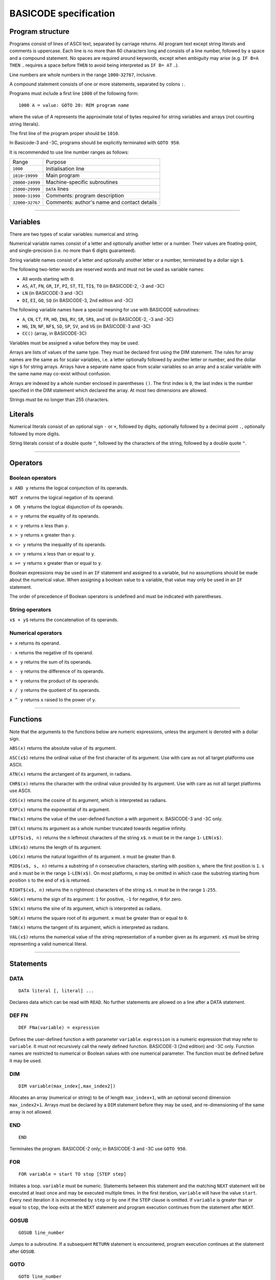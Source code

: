 
BASICODE specification
######################


Program structure
=================

Programs consist of lines of ASCII text, separated by carriage returns.
All program text except string literals and comments is uppercase.
Each line is no more than 60 characters long and consists of a line number, followed by a space and a compound statement.
No spaces are required around keywords, except when ambiguity may arise (e.g. ``IF B=A THEN`` .. requires a space before ``THEN`` to avoid being interpreted as ``IF B= AT`` ..).

Line numbers are whole numbers in the range ``1000``-``32767``, inclusive.

A compound statement consists of one or more statements, separated by colons ``:``.

Programs must include a first line ``1000`` of the following form::

    1000 A = value: GOTO 20: REM program name

where the value of A represents the approximate total of bytes required for string variables and arrays (not counting string literals).

The first line of the program proper should be ``1010``.

In Basicode-3 and -3C, programs should be explicitly terminated with ``GOTO 950``.


It is recommended to use line number ranges as follows:

===================  ===========================================
Range                Purpose
-------------------  -------------------------------------------
           ``1000``  Initialisation line
 ``1010``-``19999``  Main program
``20000``-``24999``  Machine-specific subroutines
``25000``-``29999``  ``DATA`` lines
``30000``-``31999``  Comments: program description
``32000``-``32767``  Comments: author's name and contact details
===================  ===========================================


-------------------

Variables
=========

There are two types of scalar variables: numerical and string.

Numerical variable names consist of a letter and optionally another letter or a number. Their values are floating-point, and single-precision (i.e. no more than 6 digits guaranteed).

String variable names consist of a letter and optionally another letter or a number,
terminated by a dollar sign ``$``.

The following two-letter words are reserved words and must not be used as variable names:

- All words starting with ``O``.
- ``AS``, ``AT``, ``FN``, ``GR``, ``IF``, ``PI``, ``ST``, ``TI``, ``TI$``, ``TO``  (in BASICODE-2, -3 and -3C)
- ``LN`` (in BASICODE-3 and -3C)
- ``DI``, ``EI``, ``GO``,  ``SQ`` (in BASICODE-3, 2nd edition and -3C)

The following variable names have a special meaning for use with BASICODE subroutines:

- ``A``, ``CN``, ``CT``, ``FR``, ``HO``, ``IN$``, ``RV``, ``SR``, ``SR$``, and ``VE`` (in BASICODE-2, -3 and -3C)
- ``HG``,  ``IN``, ``NF``, ``NF$``, ``SD``, ``SP``, ``SV``, and ``VG`` (in BASICODE-3 and -3C)
- ``CC()`` (array, in BASICODE-3C)

Variables must be assigned a value before they may be used.

Arrays are lists of values of the same type. They must be declared first using the DIM statement. The rules for array names are the same as for scalar variables, i.e. a letter optionally followed by another letter or number, and the dollar sign ``$`` for string arrays. Arrays have a separate name space from scalar variables so an array and a scalar variable with the same name may co-exist without confusion.

Arrays are indexed by a whole number enclosed in parentheses ``()``. The first index is ``0``, the last index is the number specified in the DIM statement which declared the array. At most two dimensions are allowed.

Strings must be no longer than 255 characters.


Literals
========

Numerical literals consist of an optional sign ``-`` or ``+``, followed by digits, optionally followed by a decimal point ``.``,
optionally followed by more digits.

String literals consist of a double quote ``"``, followed by the characters of the string,
followed by a double quote ``"``.


----------------

Operators
=========

Boolean operators
-----------------

``x AND y`` returns the logical conjunction of its operands.

``NOT x`` returns the logical negation of its operand.

``x OR y`` returns the logical disjunction of its operands.

``x = y`` returns the equality of its operands.

``x < y`` returns ``x`` less than ``y``.

``x > y`` returns ``x`` greater than ``y``.

``x <> y`` returns the inequality of its operands.

``x <= y`` returns ``x`` less than or equal to ``y``.

``x >= y`` returns ``x`` greater than or equal to ``y``.

Boolean expressions may be used in an ``IF`` statement and assigned to a variable, but no assumptions should be made about the numerical value. When assigning a boolean value to a variable, that value may only be used in an ``IF`` statement.

The order of precedence of Boolean operators is undefined and must be indicated with parentheses.


String operators
----------------

``x$ + y$`` returns the concatenation of its operands.


Numerical operators
-------------------

``+ x`` returns its operand.

``- x`` returns the negative of its operand.

``x + y`` returns the sum of its operands.

``x - y`` returns the difference of its operands.

``x * y`` returns the product of its operands.

``x / y`` returns the quotient of its operands.

``x ^ y`` returns ``x`` raised to the power of ``y``.


--------------------

Functions
=========

Note that the arguments to the functions below are numeric expressions, unless
the argument is denoted with a dollar sign.


``ABS(x)`` returns the absolute value of its argument.

``ASC(x$)`` returns the ordinal value of the first character of its argument.
Use with care as not all target platforms use ASCII.

``ATN(x)`` returns the arctangent of its argument, in radians.

``CHR$(x)`` returns the character with the ordinal value provided by its argument.
Use with care as not all target platforms use ASCII.

``COS(x)`` returns the cosine of its argument, which is interpreted as radians.

``EXP(x)`` returns the exponential of its argument.

``FNa(x)`` returns the value of the user-defined function ``a`` with argument ``x``. BASICODE-3 and -3C only.

``INT(x)`` returns its argument as a whole number truncated towards negative infinity.

``LEFT$(x$, n)`` returns the ``n`` leftmost characters of the string ``x$``.
``n`` must be in the range ``1``- ``LEN(x$)``.

``LEN(x$)`` returns the length of its argument.

``LOG(x)`` returns the natural logarithm of its argument. ``x`` must be greater than ``0``.

``MID$(x$, s, n)`` returns a substring of ``n`` consecutive characters, starting with
position ``s``, where the first position is ``1``. ``s`` and ``n`` must be in the
range ``1``-``LEN(x$)``. On most platforms, ``n`` may be omitted in which case the substring starting from position ``s`` to the end of ``x$`` is returned.

``RIGHT$(x$, n)`` returns the ``n`` rightmost characters of the string ``x$``.
``n`` must be in the range ``1``-``255``.

``SGN(x)`` returns the sign of its argument: ``1`` for positive,
``-1`` for negative, ``0`` for zero.

``SIN(x)`` returns the sine of its argument, which is interpreted as radians.

``SQR(x)`` returns the square root of its argument. ``x`` must be greater than or equal to ``0``.

``TAN(x)`` returns the tangent of its argument, which is interpreted as radians.

``VAL(x$)`` returns the numerical value of the string representation of a number
given as its argument. ``x$`` must be string representing a valid numerical literal.


-------------------

Statements
==========

DATA
----

::

    DATA literal [, literal] ...

Declares data which can be read with ``READ``. No further statements are allowed on a line after a DATA statement.

DEF FN
------

::

   DEF FNa(variable) = expression

Defines the user-defined function ``a`` with parameter ``variable``.
``expression`` is a numeric expression that may refer to ``variable``. It must not recursively
call the newly defined function. BASICODE-3 (2nd edition) and -3C only.
Function names are restricted to numerical or Boolean values with one numerical parameter. The function must be defined before it may be used.


DIM
---

::

    DIM variable(max_index[,max_index2])

Allocates an array (numerical or string) to be of length ``max_index+1``, with an optional second dimension ``max_index2+1``. Arrays must be declared by a ``DIM`` statement before they may be used, and re-dimensioning of the same array is not allowed.


END
---

::

    END

Terminates the program. BASICODE-2 only; in BASICODE-3 and -3C use ``GOTO 950``.


FOR
---

::

    FOR variable = start TO stop [STEP step]

Initiates a loop. ``variable`` must be numeric. Statements between
this statement and the matching ``NEXT`` statement will be executed at least once
and may be executed multiple times. In the first iteration, ``variable`` will have the value ``start``.
Every next iteration it is incremented by ``step`` or by one if the ``STEP`` clause is omitted.
If ``variable`` is greater than or equal to ``stop``, the loop exits at the ``NEXT`` statement and
program execution continues from the statement after ``NEXT``.


GOSUB
-----

::

    GOSUB line_number

Jumps to a subroutine. If a subsequent ``RETURN`` statement is encountered,
program execution continues at the statement after ``GOSUB``.


GOTO
----

::

    GOTO line_number

Jumps to a line number in the program.


IF
--

::

    IF condition THEN {line_number | compound_statement}

Executes ``compound_statement`` or jumps to ``line_number``
if ``condition`` evaluates to true. ``condition`` must be a Boolean expression. There is no ``ELSE`` clause.

INPUT
-----


::

    INPUT [string_literal;] variable

If ``string_literal`` is given, prints this as a prompt.
Waits for user input and assigns the value provided by the user to ``variable``.
When in graphics mode (set by ``GOSUB 600``), ``INPUT`` is not allowed.
The optional ``string_literal;`` is only allowed in BASICODE-3 (2nd edition) and -3C.


LET
---

::

    [LET] variable = expression

Evaluates ``expression`` and assigns its value to ``variable``.
The keyword ``LET`` may be omitted.


NEXT
----

::

    NEXT variable

Iterates a loop. Loops may be nested but ``variable`` must match the initiating ``FOR``
statement (and must not be omitted).


ON
--


::

    ON expression {GOTO| GOSUB} line_number [, line_number] ...

Evaluates ``expression`` and uses its
value to choose from a list of jumps. ``expression`` is a numeric expression that must evaluate to a whole number. If the value is ``1``,
the statement jumps to the first ``line_number``, etc. The expression may not evaluate to a number greater than the number of lines specified after GOTO or GOSUB.


PRINT
-----

::

    PRINT {expression | TAB(n)} [{ ; } {expression | TAB(n)}] ...

Outputs the values of ``expression`` to the screen.
If ``;`` is used, values may be separated by a space (depending on the platform).
The pseudo-function ``TAB(n)`` may be used to move the next expression to position ``n``,
where the first position is ``1`` or ``0`` and implementation-dependent. ``n`` must be greater than ``0``.

When in graphics mode (set by ``GOSUB 600``), ``PRINT`` is not allowed (use ``GOSUB 650``).


READ
----

::

    READ variable

Reads the next ``DATA`` literal into ``variable`` and increments the data pointer.
The types of the literal and the variable must match.


REM
---

::

    REM comment

Is a comment and ignored.
``REM`` must be the last statement on the line.
``comment`` must not contain the colon character ``:``.

RESTORE
-------

::

    RESTORE

Resets the data pointer to the start. Line numbers in a RESTORE statement are not allowed.


RETURN
------

::

    RETURN

Exits a subroutine; execution continues at the statement following the
``GOSUB`` that called the subroutine.

RUN
---


::

    RUN

Clears all variables and restarts the program. BASICODE-2 only; in BASICODE-3 and -3C use ``GOTO 1000``.


STOP
----


::

    STOP

Terminates the program. BASICODE-2 only; in BASICODE-3 and -3C use ``GOTO 950``.


-------------------

Subroutines
===========

GOTO 20
-------

Initialises the program. The variable ``A`` should contain the
maximum total number of characters for all strings required by the program.
After initialisation, program execution continues in line ``1010``.

Additionally, in BASICODE-3 and -3C:

- sets the variable ``HO`` to the highest column index and ``VE`` to the highest row index on the text screen.
- sets the variable ``HG`` to the number or horizontal pixels and ``VG`` to the number of vertical pixels on the graphical screen.
- if called from elsewhere in the program, ``GOTO 20`` clears all variables and restarts.

In BASICODE-3C only, does a ``DIM CC(1)``, sets ``CC(0)`` to ``7`` (i.e. white), ``CC(1)`` to ``0`` (i.e. black), and ``SV`` to ``35`` as a version identifier.

GOSUB 100
---------

Clears the screen, switches to text mode and places the cursor in the top left corner.

In BASICODE-3C, additionally, sets the foreground colour to CC(0) and background colour to CC(1). The colour values specified here will be used until the next ``GOSUB 100``.

The colour values for ``CC(0)`` and ``CC(1)`` are as follows:

=====  =======
Value  Colour
-----  -------
   0   Black
   1   Blue
   2   Red
   3   Magenta
   4   Green
   5   Cyan
   6   Yellow
   7   White
=====  =======

GOSUB 110
---------

Places the cursor on the row given in ``VE`` and the column given in ``HO``.
The top left cell has position ``HO=0`` and ``VE=0``. ``HO`` and ``VE`` should be greater than or equal to zero.

The maximum values of ``HO`` and ``VE`` are machine-dependent. In BASICODE-3 and -3C, best practice is to save their values at the start of the program and adjust the screen output accordingly. As a minimum, a text screen of 24 lines and 40 columns may be assumed.

In BASICODE-2, additionally, ``HO`` should be less than ``40`` and ``VE`` should be less than ``24``.


GOSUB 120
---------

Returns the current cursor position in the variables ``HO``, ``VE``.


GOSUB 150
---------

Basicode-3 and -3C only. Prints the contents of variable ``SR$`` in an emphasised way, for example in reverse video.
Three spaces are printed before and three spaces are printed after the string.

In BASICODE-3C only, uses the foreground and background colours specified in ``CC(0)`` and ``CC(1)`` respectively, but ``SR$`` is actually printed with the colours in reverse video. The colours specified here will be used during this call only; any ``PRINT``-statements hereafter will revert to the colours specified in the last ``GOSUB 100``.


GOSUB 200
---------

Polls the keyboard; if a key was pressed, returns this in ``IN$``. If no key was pressed, returns the empty string in ``IN$``.

Additionally, in BASICODE-3 and -3C, returns in ``IN`` the ordinal value of the main character on the key pressed, ignoring the shift state. For letter keys,
the main value is the ordinal value of the uppercase character; for number keys, it is the ordinal value of the digit character. The value returned is always in the range ``32``-``95``.
If no key is pressed, returns ``0`` in ``IN``.

The following codes are returned for special keys:

=======  ============  =========
Key      ``IN$``       ``IN``
-------  ------------  ---------
Return   ``CHR$(13)``  13
Delete   undefined     127
Left     undefined     28
Right    undefined     29
Down     undefined     30
Up       undefined     31
=======  ============  =========

Additionally, in BASICODE-3C only, function keys return negative values: F1 returns -1, F2 returns -2, etc.


GOSUB 210
---------

Waits for a keypress and returns it in ``IN$``. See ``GOSUB 200`` for the values returned in ``IN$`` and, in BASICODE-3 and -3C, in ``IN``.


GOSUB 220
---------

Basicode-3 and -3C only.
Sets ``IN`` to the ordinal value of the character shown on the screen
at the position given by ``HO``, ``VE``. As in ``GOSUB 200``, this returns the main/uppercase character. The value returned is in the range ``32``-``95``.
If the position in those variables is outside the text screen, sets ``IN`` to ``0``.
``IN$`` is unaffected by this subroutine.

In BASICODE-3C only, an offset value is returned in ``CN`` such that ``CHR$(IN+CN)`` reproduces the character on the screen.
This is intended to make a screen dump possible on non-ASCII systems such as the Commodore 64.
The specification notes the expectation that ``CN`` is set to zero on most systems,
which suggests it is not the intention to use the offset to produce case sensitive results.


GOSUB 250
---------

Sound a beep. Pitch, volume and duration are implementation-dependent.


GOSUB 260
---------

Sets ``RV`` to a pseudorandom value greater than or equal to `0`` and less than ``1``.


GOSUB 270
---------

Runs a garbage-collection cycle and sets ``FR`` to the number of bytes of free memory.


GOSUB 280
---------

Basicode-3 and -3C only.
If ``FR=1``, disable the Break key. If ``FR=0``, enable it.


GOSUB 300
---------

Set ``SR$`` to a string representation of the number stored in ``SR``.
The representation has no leading or trailing spaces.


GOSUB 310
---------

Set ``SR$`` to a string representation of the number stored in ``SR``. The representation is always fixed-point
with a total length of ``CT`` characters and ``CN`` digits after the radix point, rounding where necessary.
If the representation does not fit, a string of length ``CN`` containing repeated `*` characters is returned.


GOSUB 330
---------

Basicode-3 and -3C only.
Set ``SR$`` to its value, converted to uppercase.


GOSUB 350
---------

Prints the text contained in ``SR$`` on the line printer.
No newline is printed (unless it is contained in the string).


GOSUB 360
---------

Prints a newline on the printer.


GOSUB 400
---------

Basicode-3 and -3C only.
Plays a tone of pitch ``SP``, duration ``SD``, and volume ``SV``, where:

- ``SP`` is in the range ``0``-``127`` where ``60`` represents the middle C, 69 is standard pitch A (440 Hz).
  Every integer step represents a half-note difference so that an octave has 12 steps.

- ``SD`` is the duration in tenths of a second.

- ``SV`` is the volume, where ``0`` represents silence, ``7`` is normal volume and ``15`` represents maximum volume.


GOSUB 450
---------

Basicode-3 and -3C only.
Waits at most ``SD`` tenths of a second or until a key is pressed. Returns any pressed key in the same way as ``GOSUB 200``.


GOSUB 500
---------

Basicode-3 and -3C only.
Opens the file with name ``NF$`` with source and mode determined by ``NF`` as follows:

======  =======  =========================================
``NF``  Mode     Medium
------  -------  -----------------------------------------
    0   input    BASICODE tape
    1   output
------  -------  -----------------------------------------
    2   input    Native tape or disk
    3   output
------  -------  -----------------------------------------
    4   input    Native disk, second file
    5   output
------  -------  -----------------------------------------
    6   input    Native disk, third file
    7   output
======  =======  =========================================


GOSUB 540
---------

Basicode-3 and -3C only.
Returns the next string from file open under ``NF`` into ``IN$``

A status code is returned in ``IN``:

======  =====================
``IN``  Status
------  ---------------------
    0   OK
    1   End of file
    -1  Error
======  =====================

If a error or end-of-file occurs, ``IN$`` is set to the empty string.


GOSUB 560
---------

Basicode-3 and -3C only.
Writes the string in ``SR$`` to the file open under ``NF``.
See ``GOSUB 540`` for status codes.


GOSUB 580
---------

Basicode-3 and -3C only.
Closes the file open under ``NF``.


GOSUB 600
---------

Basicode-3 and -3C only.
Switch to graphics mode and clear the screen.

In BASICODE-3C only, the screen is cleared using the background colour specified in ``CC(1)``, which is also kept internally for use by the other graphics subroutines.


GOSUB 610
---------

Basicode-3 and -3C only.
Plot a point at coordinate ``(HO,VE)``, where ``HO`` and ``VE`` are in the interval ``[0,1[``, ``(0, 0)`` is the top left pixel and ``(1, 1)`` is just outside the bottom right screen corner.
If ``CN`` equals 0, plot in foreground colour; if ``CN`` equals 1, plot in background colour.

In BASICODE-3C, the foreground colour is the current value of ``CC(0)`` while the background colour is the value ``CC(1)`` had at the time ``GOSUB 600`` was last called.


GOSUB 630
---------

Basicode-3 and -3C only.
Draw a line to coordinate ``(HO,VE)``. If ``CN`` equals 0, draw in foreground colour; if ``CN`` equals 1, draw in background colour.

In BASICODE-3C, the foreground colour is the current value of ``CC(0)`` while the background colour is the value ``CC(1)`` had at the time ``GOSUB 600`` was last called.

GOSUB 650
---------

Basicode-3 and -3C only.
Draw text on the graphical screen, where  coordinate ``(HO,VE)`` is the top left of the text box.
If ``CN`` equals 0, draw in foreground colour; if ``CN`` equals 1, draw in background colour.

In BASICODE-3C, the foreground colour is the current value of ``CC(0)`` while the background colour is the value ``CC(1)`` had at the time ``GOSUB 600`` was last called.


GOTO 950
--------

Basicode-3 and -3C only.
End the program.



-----------------

File format
===========

Modulation
----------

Files on BASICODE cassettes are stored as frequency-modulated sound.
BASICODE bits all have the same duration of 1/1200 s.

-  A 1-bit is represented by two wave periods at 2400 Hz.
-  A 0-bit is represented by a single wave period at 1200 Hz.

Byte format
-----------

+--------+---------+------------------------------------------------------------------------+
| Bits   | Value   | Function                                                               |
+========+=========+========================================================================+
| 1      | 0       | Start bit                                                              |
+--------+---------+------------------------------------------------------------------------+
| 7      |         | ASCII payload, least significant bit first.                            |
+--------+---------+------------------------------------------------------------------------+
| 1      | 1       | Inverted most-significant bit of payload (for 7-bit ASCII, always 1)   |
+--------+---------+------------------------------------------------------------------------+
| 2      | 1       | Stop bits                                                              |
+--------+---------+------------------------------------------------------------------------+


Program file format
-------------------

+---------+----------------+--------------------------------------------------------------------+
| Bytes   | Format         | Meaning                                                            |
+=========+================+====================================================================+
|         | 5s at 2400Hz   | Leader wave                                                        |
+---------+----------------+--------------------------------------------------------------------+
| 1       | ``02``         | ``STX``                                                            |
+---------+----------------+--------------------------------------------------------------------+
|         |                | BASICODE payload: ASCII with ``CR`` line separators.               |
+---------+----------------+--------------------------------------------------------------------+
| 1       | ``03``         | ``ETX``                                                            |
+---------+----------------+--------------------------------------------------------------------+
| 1       |                | Checksum: bitwise ``XOR`` of ``STX``, payload and ``ETX`` bytes.   |
+---------+----------------+--------------------------------------------------------------------+
|         | 5s at 2400Hz   | Trailer wave                                                       |
+---------+----------------+--------------------------------------------------------------------+


Data file format
----------------

Data files are split into blocks of 1024 bytes each. The stated reason for this
is to avoid needing a sentinel value to indicate the end of the block; however,
the header information does not include the number of blocks nor the length of
the last block.

Therefore, the end of the file needs to be indicated with an ``ETH`` (``04``) byte.
All further bytes in the block after ``ETH`` are unspecified.

This means that, despite the 1024-byte block structure of the files, this protocol
is not suited to transfer binary files, since it is not possible to transmit a ``04``
without indicating the end of the file. In practice, all files in BASICODE-3 format
are ASCII files, so this problem does not arise.

+---------+----------------+----------------------------------------------------------------------------------+
| Bytes   | Format         | Meaning                                                                          |
+=========+================+==================================================================================+
|         | 5s at 2400Hz   | Leader wave                                                                      |
+---------+----------------+----------------------------------------------------------------------------------+
| 1       | ``01``         | ``STH``                                                                          |
+---------+----------------+----------------------------------------------------------------------------------+
| 1       |                | Block sequential number; first block is 0.                                       |
+---------+----------------+----------------------------------------------------------------------------------+
| 1024    |                | Data payload.                                                                    |
+---------+----------------+----------------------------------------------------------------------------------+
| 1       | ``03``         | ``ETX``                                                                          |
+---------+----------------+----------------------------------------------------------------------------------+
| 1       |                | Checksum: bitwise ``XOR`` of ``STH``, block number, payload and ``ETX`` bytes.   |
+---------+----------------+----------------------------------------------------------------------------------+
|         | 5s at 2400Hz   | Trailer wave                                                                     |
+---------+----------------+----------------------------------------------------------------------------------+


The last block will have 0 – 1023 payload bytes; the rest of the block
is filled with ``ETH`` (``04``) bytes. These bytes are included in that
block's checksum but otherwise ignored.


--------------

Sources
=======

- Hans G. Janssen (ed.), *BASICODE Hobbyscoop 2*, Nederlandse Omroep Stichting, Hilversum, 1983.
- Jacques Haubrich (ed.), *Het BASICODE-3 Boek*, Kluwer Technische Boeken, Deventer, 1986.
- Jacques Haubrich (ed.), *Het BASICODE-3 Boek* (2e druk), Kluwer Technische Boeken, Deventer, 1988.
- Jacques Haubrich, *Toelichting BASICODE-3C*, Stichting BASICODE, 1991.
